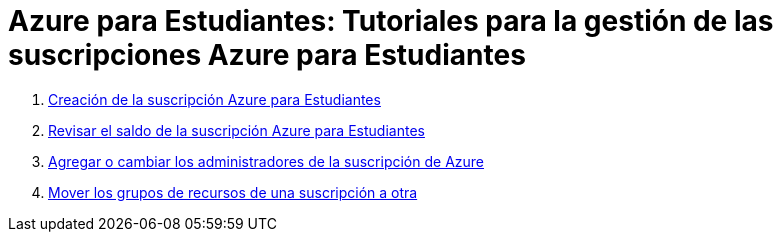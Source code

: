 ////
Codificación, idioma, tabla de contenidos, tipo de documento
////
:encoding: utf-8
:lang: es
:toc: right
:toc-title: Tabla de contenidos
:keywords: Selenium end-to-end testing
:doctype: book
:icons: font

////
/// activar btn:
////
:experimental:

:source-highlighter: rouge
:rouge-linenums-mode: inline

// :highlightjsdir: ./highlight

:figure-caption: Fig.
:imagesdir: images

////
Nombre y título del trabajo
////
= Azure para Estudiantes: Tutoriales para la gestión de las suscripciones Azure para Estudiantes


. link:crear-suscripcion-AzureParaEstudiantes.html[Creación de la suscripción Azure para Estudiantes]

. link:revisar-saldo-AzureParaEstudiantes.html[Revisar el saldo de la suscripción Azure para Estudiantes]

. link:agregar-administrador.html[Agregar o cambiar los administradores de la suscripción de Azure]

. link:mover-grupos-recursos-entre-suscripciones.html[Mover los grupos de recursos de una suscripción a otra]

